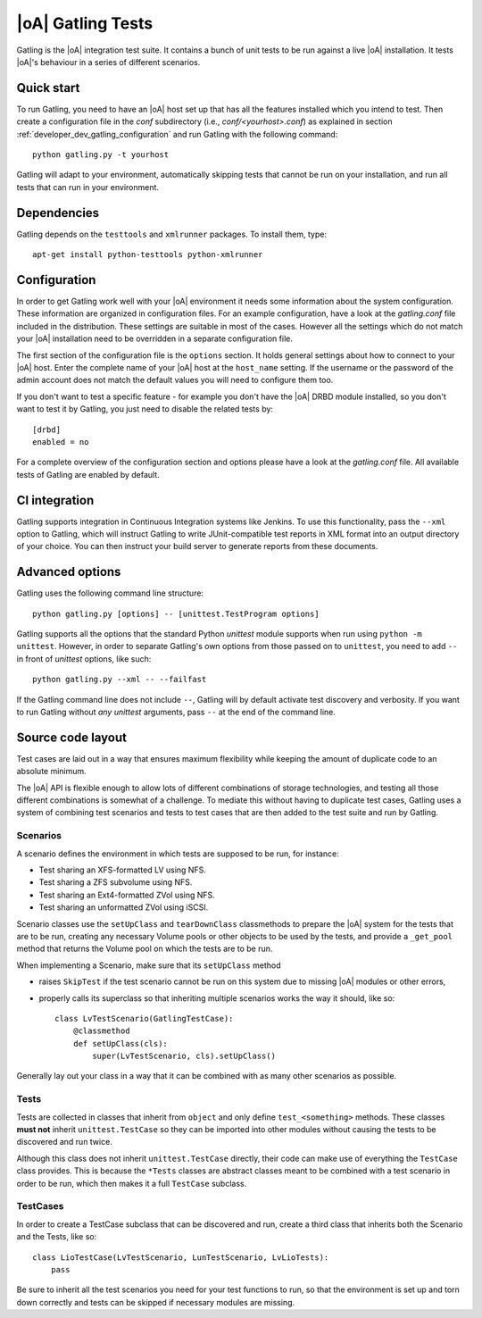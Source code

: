 |oA| Gatling Tests
==================

Gatling is the |oA| integration test suite. It contains a bunch of unit tests
to be run against a live |oA| installation. It tests |oA|'s behaviour in
a series of different scenarios.


Quick start
-----------

To run Gatling, you need to have an |oA| host set up that has all the
features installed which you intend to test. Then create a configuration
file in the *conf* subdirectory (i.e., *conf/<yourhost>.conf*) as explained in
section :ref:`developer_dev_gatling_configuration` and run Gatling with the
following command::

    python gatling.py -t yourhost

Gatling will adapt to your environment, automatically skipping tests that
cannot be run on your installation, and run all tests that can run in your
environment.


Dependencies
------------

Gatling depends on the ``testtools`` and ``xmlrunner`` packages. To install
them, type::

    apt-get install python-testtools python-xmlrunner


.. _developer_dev_gatling_configuration:

Configuration
-------------

In order to get Gatling work well with your |oA| environment it needs some
information about the system configuration. These information are organized in
configuration files. For an example configuration, have a look at the
*gatling.conf* file included in the distribution. These settings are suitable
in most of the cases. However all the settings which do not match your |oA|
installation need to be overridden in a separate configuration file.

The first section of the configuration file is the ``options`` section. It
holds general settings about how to connect to your |oA| host. Enter the
complete name of your |oA| host at the ``host_name`` setting. If the username
or the password of the admin account does not match the default values you will
need to configure them too.

If you don't want to test a specific feature - for example you don't have the
|oA| DRBD module installed, so you don't want to test it by Gatling, you just
need to disable the related tests by::

    [drbd]
    enabled = no

For a complete overview of the configuration section and options please have a
look at the *gatling.conf* file.
All available tests of Gatling are enabled by default.

CI integration
--------------

Gatling supports integration in Continuous Integration systems like Jenkins.
To use this functionality, pass the ``--xml`` option to Gatling, which will
instruct Gatling to write JUnit-compatible test reports in XML format into
an output directory of your choice. You can then instruct your build server
to generate reports from these documents.


Advanced options
----------------

Gatling uses the following command line structure::

    python gatling.py [options] -- [unittest.TestProgram options]

Gatling supports all the options that the standard Python *unittest* module
supports when run using ``python -m unittest``. However, in order to separate
Gatling's own options from those passed on to ``unittest``, you need to add
``--`` in front of *unittest* options, like such::

    python gatling.py --xml -- --failfast

If the Gatling command line does not include ``--``, Gatling will by default
activate test discovery and verbosity. If you want to run Gatling without
*any* *unittest* arguments, pass ``--`` at the end of the command line.


Source code layout
------------------

Test cases are laid out in a way that ensures maximum flexibility while
keeping the amount of duplicate code to an absolute minimum.

The |oA| API is flexible enough to allow lots of different combinations
of storage technologies, and testing all those different combinations is
somewhat of a challenge. To mediate this without having to duplicate test
cases, Gatling uses a system of combining test scenarios and tests to test
cases that are then added to the test suite and run by Gatling.


Scenarios
"""""""""

A scenario defines the environment in which tests are supposed to be run,
for instance:

* Test sharing an XFS-formatted LV using NFS.
* Test sharing a ZFS subvolume using NFS.
* Test sharing an Ext4-formatted ZVol using NFS.
* Test sharing an unformatted ZVol using iSCSI.

Scenario classes use the ``setUpClass`` and ``tearDownClass`` classmethods
to prepare the |oA| system for the tests that are to be run, creating
any necessary Volume pools or other objects to be used by the tests, and
provide a ``_get_pool`` method that returns the Volume pool on which the
tests are to be run.

When implementing a Scenario, make sure that its ``setUpClass`` method

* raises ``SkipTest`` if the test scenario cannot be run on this system
  due to missing |oA| modules or other errors,
* properly calls its superclass so that inheriting multiple scenarios
  works the way it should, like so::

      class LvTestScenario(GatlingTestCase):
          @classmethod
          def setUpClass(cls):
              super(LvTestScenario, cls).setUpClass()

Generally lay out your class in a way that it can be combined with as many
other scenarios as possible.


Tests
"""""

Tests are collected in classes that inherit from ``object`` and only define
``test_<something>`` methods. These classes **must not** inherit
``unittest.TestCase`` so they can be imported into other modules without
causing the tests to be discovered and run twice.

Although this class does not inherit ``unittest.TestCase`` directly, their
code can make use of everything the ``TestCase`` class provides. This is
because the ``*Tests`` classes are abstract classes meant to be combined
with a test scenario in order to be run, which then makes it a full
``TestCase`` subclass.


TestCases
"""""""""

In order to create a TestCase subclass that can be discovered and run,
create a third class that inherits both the Scenario and the Tests, like so::

    class LioTestCase(LvTestScenario, LunTestScenario, LvLioTests):
        pass

Be sure to inherit all the test scenarios you need for your test functions
to run, so that the environment is set up and torn down correctly and tests
can be skipped if necessary modules are missing.
